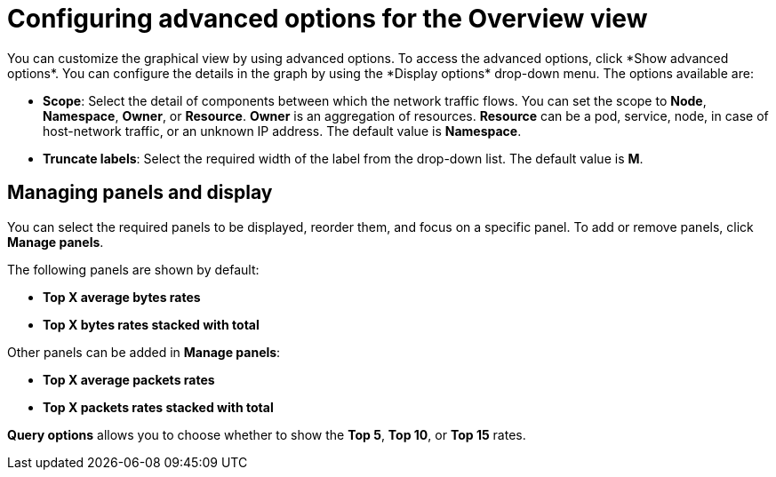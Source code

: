// Module included in the following assemblies:
//
// network_observability/observing-network-traffic.adoc

:_mod-docs-content-type: REFERENCE
[id="network-observability-configuring-options-overview_{context}"]
= Configuring advanced options for the Overview view
You can customize the graphical view by using advanced options. To access the advanced options, click *Show advanced options*. You can configure the details in the graph by using the *Display options* drop-down menu. The options available are:

* *Scope*: Select the detail of components between which the network traffic flows. You can set the scope to *Node*, *Namespace*, *Owner*, or *Resource*. *Owner* is an aggregation of resources. *Resource* can be a pod, service, node, in case of host-network traffic, or an unknown IP address. The default value is *Namespace*.
* *Truncate labels*: Select the required width of the label from the drop-down list. The default value is *M*.

[id="network-observability-cao-managing-panels-overview_{context}"]
== Managing panels and display
You can select the required panels to be displayed, reorder them, and focus on a specific panel. To add or remove panels, click *Manage panels*.

The following panels are shown by default: 

* *Top X average bytes rates*
* *Top X bytes rates stacked with total*

Other panels can be added in *Manage panels*:

* *Top X average packets rates*
* *Top X packets rates stacked with total*

*Query options* allows you to choose whether to show the *Top 5*, *Top 10*, or *Top 15* rates.